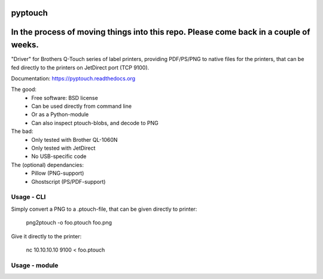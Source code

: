 ========
pyptouch
========

.. image:: https://img.shields.io/travis/tld/pyptouch.svg
        :target: https://travis-ci.org/tld/pyptouch

.. image:: https://img.shields.io/pypi/v/pyptouch.svg
        :target: https://pypi.python.org/pypi/pyptouch

=======================================================================================
In the process of moving things into this repo.  Please come back in a couple of weeks.
=======================================================================================

"Driver" for Brothers Q-Touch series of label printers, providing PDF/PS/PNG to
native files for the printers, that can be fed directly to the printers on
JetDirect port (TCP 9100).

Documentation: https://pyptouch.readthedocs.org

The good:
 * Free software: BSD license
 * Can be used directly from command line
 * Or as a Python-module
 * Can also inspect ptouch-blobs, and decode to PNG

The bad:
 * Only tested with Brother QL-1060N
 * Only tested with JetDirect
 * No USB-specific code

The (optional) dependancies:
 * Pillow (PNG-support)
 * Ghostscript (PS/PDF-support)

Usage - CLI
-----------

Simply convert a PNG to a .ptouch-file, that can be given directly to printer:

    png2ptouch -o foo.ptouch foo.png

Give it directly to the printer:

    nc 10.10.10.10 9100 < foo.ptouch

Usage - module
--------------



